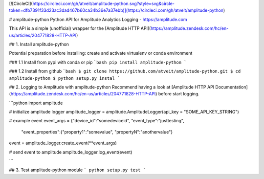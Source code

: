 [![CircleCI](https://circleci.com/gh/atveit/amplitude-python.svg?style=svg&circle-token=dfb7391f33d23ac3dad467b60ca34b36e7a37ebb)](https://circleci.com/gh/atveit/amplitude-python)

# amplitude-python
Python API for Amplitude Analytics Logging - https://amplitude.com

This API is a simple (unofficial) wrapper for the [Amplitude HTTP API](https://amplitude.zendesk.com/hc/en-us/articles/204771828-HTTP-API)

## 1. Install amplitude-python

Potential preparation before installing: create and activate virtualenv or conda environment

### 1.1 Install from pypi with conda or pip
```bash
pip install amplitude-python
```

### 1.2 Install from github
```bash
$ git clone https://github.com/atveit/amplitude-python.git
$ cd amplitude-python
$ python setup.py instal
```

## 2. Logging to Amplitude with amplitude-python
Recommend having a look at [Amplitude HTTP API Documentation](https://amplitude.zendesk.com/hc/en-us/articles/204771828-HTTP-API) before start logging.

```python
import amplitude	

# initialize amplitude logger
amplitude_logger = amplitude.AmplitudeLogger(api_key = "SOME_API_KEY_STRING")

# example event
event_args = {"device_id":"somedeviceid", "event_type":"justtesting", 
              "event_properties":{"property1":"somevalue", "propertyN":"anothervalue"}
event = amplitude_logger.create_event(**event_args)

# send event to amplitude
amplitude_logger.log_event(event)

```

## 3. Test amplitude-python module
```
python setup.py test
```




